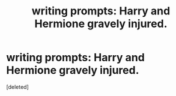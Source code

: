 #+TITLE: writing prompts: Harry and Hermione gravely injured.

* writing prompts: Harry and Hermione gravely injured.
:PROPERTIES:
:Score: 2
:DateUnix: 1501613998.0
:DateShort: 2017-Aug-01
:END:
[deleted]

